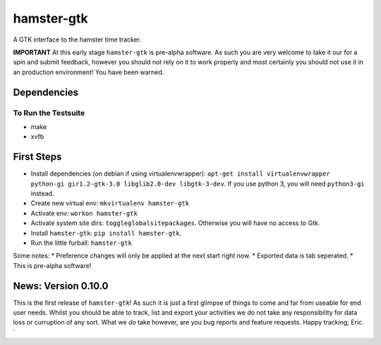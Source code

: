 ===============================
hamster-gtk
===============================

.. image:: https://img.shields.io/pypi/v/hamster-gtk.svg
        :target: https://pypi.python.org/pypi/hamster-gtk

.. image:: https://img.shields.io/travis/projecthamster/hamster-gtk.svg
        :target: https://travis-ci.org/projecthamster/hamster-gtk

.. .. image:: https://readthedocs.org/projects/hamster-gtk/badge/?version=latest
        :target: https://readthedocs.org/projects/hamster-gtk/?badge=latest
        :alt: Documentation Status


A GTK interface to the hamster time tracker.

**IMPORTANT**
At this early stage ``hamster-gtk`` is pre-alpha software. As such you are very
welcome to take it our for a spin and submit feedback, however you should not
rely on it to work properly and most certainly you should not use it in an
production environment!
You have been warned.

Dependencies
-------------

To Run the Testsuite
~~~~~~~~~~~~~~~~~~~~~
- make
- xvfb

First Steps
------------
* Install dependencies (on debian if using virtualenvwrapper):
  ``apt-get install virtualenvwrapper python-gi gir1.2-gtk-3.0 libglib2.0-dev libgtk-3-dev``.
  If you use python 3, you will need ``python3-gi`` instead.
* Create new virtual env: ``mkvirtualenv hamster-gtk``
* Activate env: ``workon hamster-gtk``
* Activate system site dirs: ``toggleglobalsitepackages``. Otherwise you will have no access
  to Gtk.
* Install ``hamster-gtk``: ``pip install hamster-gtk``.
* Run the little furball: ``hamster-gtk``

Some notes:
* Preference changes will only be applied at the next start right now.
* Exported data is tab seperated.
* This is pre-alpha software!

News: Version 0.10.0
----------------------
This is the first release of ``hamster-gtk``! As such it is just a first glimpse
of things to come and far from useable for end user needs. Whilst you should be able
to track, list and export your activities we do not take any responsibility for data
loss or curruption of any sort. What we *do* take however, are you bug reports and
feature requests.
Happy tracking; Eric.
`
